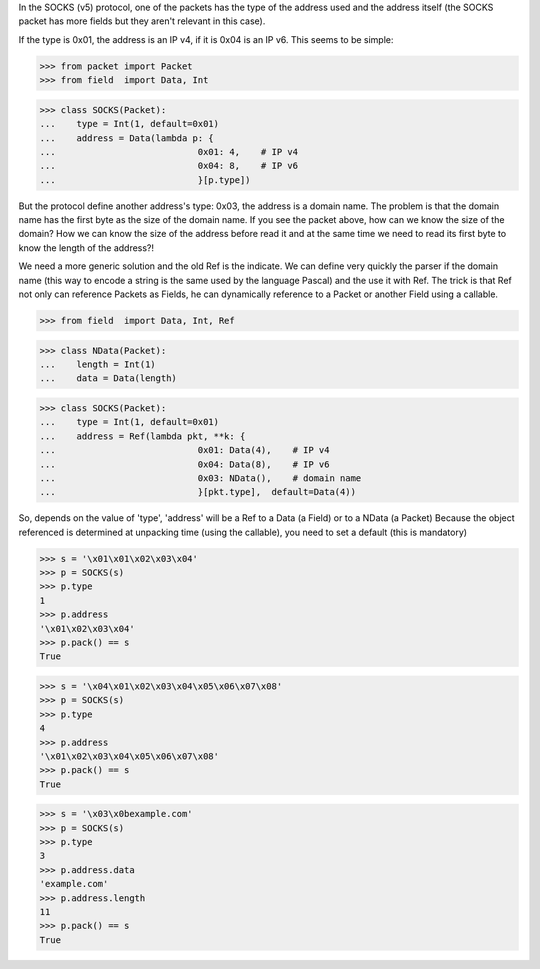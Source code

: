 In the SOCKS (v5) protocol, one of the packets has the type of the address used and the 
address itself (the SOCKS packet has more fields but they aren't relevant in this case).

If the type is 0x01, the address is an IP v4, if it is 0x04 is an IP v6.
This seems to be simple:

>>> from packet import Packet
>>> from field  import Data, Int

>>> class SOCKS(Packet):
...    type = Int(1, default=0x01)
...    address = Data(lambda p: {
...                           0x01: 4,    # IP v4
...                           0x04: 8,    # IP v6
...                           }[p.type])

But the protocol define another address's type: 0x03, the address is a domain name.
The problem is that the domain name has the first byte as the size of the domain name.
If you see the packet above, how can we know the size of the domain?
How we can know the size of the address before read it and at the same time we need to read
its first byte to know the length of the address?!

We need a more generic solution and the old Ref is the indicate.
We can define very quickly the parser if the domain name (this way to encode
a string is the same used by the language Pascal) and the use it with Ref.
The trick is that Ref not only can reference Packets as Fields, 
he can dynamically reference to a Packet or another Field using a callable.

>>> from field  import Data, Int, Ref

>>> class NData(Packet):
...    length = Int(1)
...    data = Data(length)

>>> class SOCKS(Packet):
...    type = Int(1, default=0x01)
...    address = Ref(lambda pkt, **k: {
...                           0x01: Data(4),    # IP v4
...                           0x04: Data(8),    # IP v6
...                           0x03: NData(),    # domain name
...                           }[pkt.type],  default=Data(4))

So, depends on the value of 'type', 'address' will be a Ref to a Data (a Field) or
to a NData (a Packet)
Because the object referenced is determined at unpacking time (using the callable),
you need to set a default (this is mandatory)

>>> s = '\x01\x01\x02\x03\x04'
>>> p = SOCKS(s)
>>> p.type
1
>>> p.address
'\x01\x02\x03\x04'
>>> p.pack() == s
True

>>> s = '\x04\x01\x02\x03\x04\x05\x06\x07\x08'
>>> p = SOCKS(s)
>>> p.type
4
>>> p.address
'\x01\x02\x03\x04\x05\x06\x07\x08'
>>> p.pack() == s
True

>>> s = '\x03\x0bexample.com'
>>> p = SOCKS(s)
>>> p.type
3
>>> p.address.data
'example.com'
>>> p.address.length
11
>>> p.pack() == s
True

